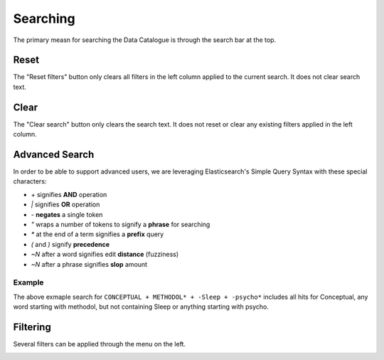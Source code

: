 Searching
=========

The primary measn for searching the Data Catalogue is through the search bar at the top.

Reset
-----

The "Reset filters" button only clears all filters in the left column applied to the current search. It does not clear search text.

Clear
-----

The "Clear search" button only clears the search text. It does not reset or clear any existing filters applied in the left column.


Advanced Search
---------------

In order to be able to support advanced users, we are leveraging Elasticsearch's
Simple Query Syntax with these special characters:

- `+` signifies **AND** operation
- `|` signifies **OR** operation
- `-` **negates** a single token
- `"` wraps a number of tokens to signify a **phrase** for searching
- `*` at the end of a term signifies a **prefix** query
- `(` and `)` signify **precedence**
- `~N` after a word signifies edit **distance** (fuzziness)
- `~N` after a phrase signifies **slop** amount


Example
^^^^^^^

.. image:: images/advanced-search.png

The above exmaple search for ``CONCEPTUAL + METHODOL* + -Sleep + -psycho*``
includes all hits for Conceptual, any word starting with methodol,
but not containing Sleep or anything starting with psycho.


Filtering
---------

Several filters can be applied through the menu on the left.

.. image:: images/filters.png


